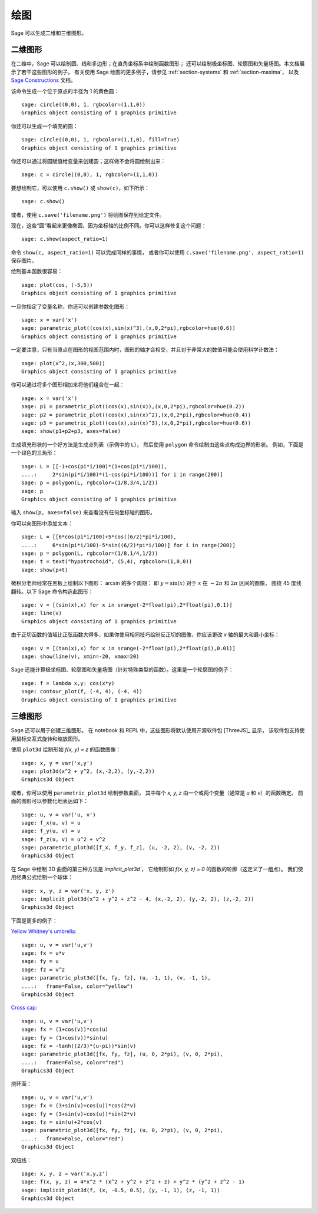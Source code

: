 .. sage-doctest: needs sage.plot sage.symbolic

.. _section-plot:

绘图
========

Sage 可以生成二维和三维图形。

二维图形
---------------------

在二维中，Sage 可以绘制圆、线和多边形；在直角坐标系中绘制函数图形；
还可以绘制极坐标图、轮廓图和矢量场图。本文档展示了若干这些图形的例子。
有关使用 Sage 绘图的更多例子，请参见 :ref:`section-systems` 和 :ref:`section-maxima`，
以及 `Sage Constructions <http://doc.sagemath.org/html/en/constructions/>`_ 文档。

该命令生成一个位于原点的半径为 1 的黄色圆：

::

    sage: circle((0,0), 1, rgbcolor=(1,1,0))
    Graphics object consisting of 1 graphics primitive

你还可以生成一个填充的圆：

::

    sage: circle((0,0), 1, rgbcolor=(1,1,0), fill=True)
    Graphics object consisting of 1 graphics primitive

你还可以通过将圆赋值给变量来创建圆；这样做不会将圆绘制出来：

::

    sage: c = circle((0,0), 1, rgbcolor=(1,1,0))

要想绘制它，可以使用 ``c.show()`` 或 ``show(c)``，如下所示：

.. link

::

    sage: c.show()

或者，使用 ``c.save('filename.png')`` 将绘图保存到给定文件。

现在，这些“圆”看起来更像椭圆，因为坐标轴的比例不同。你可以这样修复这个问题：

.. link

::

    sage: c.show(aspect_ratio=1)

命令 ``show(c, aspect_ratio=1)`` 可以完成同样的事情，
或者你可以使用 ``c.save('filename.png', aspect_ratio=1)`` 保存图片。

绘制基本函数很容易：

::

    sage: plot(cos, (-5,5))
    Graphics object consisting of 1 graphics primitive

一旦你指定了变量名称，你还可以创建参数化图形：

::

    sage: x = var('x')
    sage: parametric_plot((cos(x),sin(x)^3),(x,0,2*pi),rgbcolor=hue(0.6))
    Graphics object consisting of 1 graphics primitive

一定要注意，只有当原点在图形的视图范围内时，图形的轴才会相交，并且对于非常大的数值可能会使用科学计数法：

::

    sage: plot(x^2,(x,300,500))
    Graphics object consisting of 1 graphics primitive

你可以通过将多个图形相加来将他们组合在一起：

::

    sage: x = var('x')
    sage: p1 = parametric_plot((cos(x),sin(x)),(x,0,2*pi),rgbcolor=hue(0.2))
    sage: p2 = parametric_plot((cos(x),sin(x)^2),(x,0,2*pi),rgbcolor=hue(0.4))
    sage: p3 = parametric_plot((cos(x),sin(x)^3),(x,0,2*pi),rgbcolor=hue(0.6))
    sage: show(p1+p2+p3, axes=false)

生成填充形状的一个好方法是生成点列表（示例中的 ``L``），
然后使用 ``polygon`` 命令绘制由这些点构成边界的形状。
例如，下面是一个绿色的三角形：

::

    sage: L = [[-1+cos(pi*i/100)*(1+cos(pi*i/100)),
    ....:     2*sin(pi*i/100)*(1-cos(pi*i/100))] for i in range(200)]
    sage: p = polygon(L, rgbcolor=(1/8,3/4,1/2))
    sage: p
    Graphics object consisting of 1 graphics primitive

输入 ``show(p, axes=false)`` 来查看没有任何坐标轴的图形。

你可以向图形中添加文本：

::

    sage: L = [[6*cos(pi*i/100)+5*cos((6/2)*pi*i/100),
    ....:     6*sin(pi*i/100)-5*sin((6/2)*pi*i/100)] for i in range(200)]
    sage: p = polygon(L, rgbcolor=(1/8,1/4,1/2))
    sage: t = text("hypotrochoid", (5,4), rgbcolor=(1,0,0))
    sage: show(p+t)

微积分老师经常在黑板上绘制以下图形：
arcsin 的多个周期：
即 :math:`y=\sin(x)` 对于 :math:`x` 在 :math:`-2\pi` 和 :math:`2\pi` 区间的图像，
围绕 45 度线翻转。以下 Sage 命令构造此图形：

::

    sage: v = [(sin(x),x) for x in srange(-2*float(pi),2*float(pi),0.1)]
    sage: line(v)
    Graphics object consisting of 1 graphics primitive

由于正切函数的值域比正弦函数大得多，如果你使用相同技巧绘制反正切的图像，你应该更改 *x* 轴的最大和最小坐标：

::

    sage: v = [(tan(x),x) for x in srange(-2*float(pi),2*float(pi),0.01)]
    sage: show(line(v), xmin=-20, xmax=20)

Sage 还能计算极坐标图、轮廓图和矢量场图（针对特殊类型的函数）。这里是一个轮廓图的例子：

::

    sage: f = lambda x,y: cos(x*y)
    sage: contour_plot(f, (-4, 4), (-4, 4))
    Graphics object consisting of 1 graphics primitive

三维图形
-----------------------

Sage 还可以用于创建三维图形。
在 notebook 和 REPL 中，这些图形将默认使用开源软件包 [ThreeJS]_ 显示，
该软件包支持使用鼠标交互式旋转和缩放图形。

使用 ``plot3d`` 绘制形如 `f(x, y) = z` 的函数图像：

::

    sage: x, y = var('x,y')
    sage: plot3d(x^2 + y^2, (x,-2,2), (y,-2,2))
    Graphics3d Object

或者，你可以使用 ``parametric_plot3d`` 绘制参数曲面，
其中每个 `x, y, z` 由一个或两个变量（通常是 `u` 和 `v`）的函数确定。
前面的图形可以参数化地表达如下：

::

    sage: u, v = var('u, v')
    sage: f_x(u, v) = u
    sage: f_y(u, v) = v
    sage: f_z(u, v) = u^2 + v^2
    sage: parametric_plot3d([f_x, f_y, f_z], (u, -2, 2), (v, -2, 2))
    Graphics3d Object

在 Sage 中绘制 3D 曲面的第三种方法是 `implicit_plot3d``，
它绘制形如 `f(x, y, z) = 0` 的函数的轮廓（这定义了一组点）。
我们使用经典公式绘制一个球体：

::

    sage: x, y, z = var('x, y, z')
    sage: implicit_plot3d(x^2 + y^2 + z^2 - 4, (x,-2, 2), (y,-2, 2), (z,-2, 2))
    Graphics3d Object

下面是更多的例子：

`Yellow Whitney's umbrella <http://en.wikipedia.org/wiki/Whitney_umbrella>`__:

::

    sage: u, v = var('u,v')
    sage: fx = u*v
    sage: fy = u
    sage: fz = v^2
    sage: parametric_plot3d([fx, fy, fz], (u, -1, 1), (v, -1, 1),
    ....:   frame=False, color="yellow")
    Graphics3d Object

`Cross cap <http://en.wikipedia.org/wiki/Cross-cap>`__:

::

    sage: u, v = var('u,v')
    sage: fx = (1+cos(v))*cos(u)
    sage: fy = (1+cos(v))*sin(u)
    sage: fz = -tanh((2/3)*(u-pi))*sin(v)
    sage: parametric_plot3d([fx, fy, fz], (u, 0, 2*pi), (v, 0, 2*pi),
    ....:   frame=False, color="red")
    Graphics3d Object

挠环面：

::

    sage: u, v = var('u,v')
    sage: fx = (3+sin(v)+cos(u))*cos(2*v)
    sage: fy = (3+sin(v)+cos(u))*sin(2*v)
    sage: fz = sin(u)+2*cos(v)
    sage: parametric_plot3d([fx, fy, fz], (u, 0, 2*pi), (v, 0, 2*pi),
    ....:   frame=False, color="red")
    Graphics3d Object

双纽线：

::

    sage: x, y, z = var('x,y,z')
    sage: f(x, y, z) = 4*x^2 * (x^2 + y^2 + z^2 + z) + y^2 * (y^2 + z^2 - 1)
    sage: implicit_plot3d(f, (x, -0.5, 0.5), (y, -1, 1), (z, -1, 1))
    Graphics3d Object
